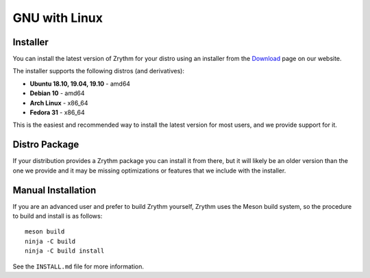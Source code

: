 .. This is part of the Zrythm Manual.
   Copyright (C) 2019 Alexandros Theodotou <alex at zrythm dot org>
   See the file index.rst for copying conditions.

GNU with Linux
==============

.. _gnu-with-linux-installer:

Installer
---------
You can install the latest version of
Zrythm for your distro using an installer
from the
`Download <https://www.zrythm.org/en/download.html>`_ page
on our website.

The installer supports the following
distros (and derivatives):

- **Ubuntu 18.10, 19.04, 19.10** - amd64
- **Debian 10** - amd64
- **Arch Linux** - x86_64
- **Fedora 31** - x86_64

This is the easiest and recommended way to install
the latest version for most users, and we provide
support for it.

Distro Package
--------------
If your distribution provides a Zrythm package you
can install it from there, but it will likely be an older
version than the one we provide and it may be missing
optimizations or features that we include with the
installer.

.. _gnu-with-linux-manual-installation:

Manual Installation
-------------------
If you are an advanced user and prefer to build Zrythm
yourself, Zrythm uses the Meson build system, so the
procedure to build and install is as follows:

::

  meson build
  ninja -C build
  ninja -C build install

See the ``INSTALL.md`` file for more information.
